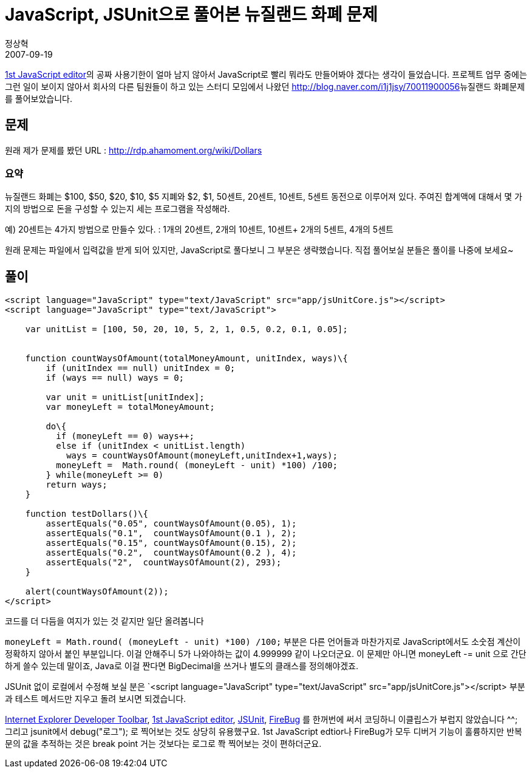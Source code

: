 = JavaScript, JSUnit으로 풀어본 뉴질랜드 화폐 문제
정상혁
2007-09-19
:jbake-type: post
:jbake-status: published
:jbake-tags: 코딩연습
:jabke-rootpath: /
:rootpath: /
:content.rootpath: /
:idprefix:

http://yaldex.com/JSFactory_Pro.htm[1st JavaScript editor]의 공짜 사용기한이 얼마 남지 않아서 JavaScript로 빨리 뭐라도 만들어봐야 겠다는 생각이 들었습니다. 프로젝트 업무 중에는 그런 일이 보이지 않아서 회사의 다른 팀원들이 하고 있는 스터디 모임에서 나왔던 http://blog.naver.com/i1j1jsy/70011900056[]뉴질랜드 화폐문제를 풀어보았습니다.

== 문제
원래 제가 문제를 봤던 URL : http://rdp.ahamoment.org/wiki/Dollars

=== 요약
뉴질랜드 화폐는 $100, $50, $20, $10, $5 지폐와   $2, $1, 50센트, 20센트, 10센트, 5센트  동전으로 이루어져 있다. 주여진 합계액에 대해서 몇 가지의 방법으로 돈을 구성할 수 있는지 세는 프로그램을 작성해라.

예) 20센트는 4가지 방법으로 만들수 있다. : 1개의 20센트, 2개의 10센트, 10센트+ 2개의 5센트, 4개의 5센트

원래 문제는 파일에서 입력값을 받게 되어 있지만, JavaScript로 풀다보니 그 부분은 생략했습니다. 직접 풀어보실 분들은 풀이를 나중에 보세요~

== 풀이

[source,javascript]
----
<script language="JavaScript" type="text/JavaScript" src="app/jsUnitCore.js"></script>
<script language="JavaScript" type="text/JavaScript">

    var unitList = [100, 50, 20, 10, 5, 2, 1, 0.5, 0.2, 0.1, 0.05];


    function countWaysOfAmount(totalMoneyAmount, unitIndex, ways)\{
        if (unitIndex == null) unitIndex = 0;
        if (ways == null) ways = 0;

        var unit = unitList[unitIndex];
        var moneyLeft = totalMoneyAmount;

        do\{
          if (moneyLeft == 0) ways++;
          else if (unitIndex < unitList.length)
            ways = countWaysOfAmount(moneyLeft,unitIndex+1,ways);
          moneyLeft =  Math.round( (moneyLeft - unit) *100) /100;
        } while(moneyLeft >= 0)
        return ways;
    }

    function testDollars()\{
        assertEquals("0.05", countWaysOfAmount(0.05), 1);
        assertEquals("0.1",  countWaysOfAmount(0.1 ), 2);
        assertEquals("0.15", countWaysOfAmount(0.15), 2);
        assertEquals("0.2",  countWaysOfAmount(0.2 ), 4);
        assertEquals("2",  countWaysOfAmount(2), 293);
    }

    alert(countWaysOfAmount(2));
</script>
----

코드를 더 다듬을 여지가 있는 것 같지만 일단 올려봅니다

`moneyLeft =  Math.round( (moneyLeft - unit) *100) /100;` 부분은 다른 언어들과 마찬가지로 JavaScript에서도 소숫점 계산이 정확하지 않아서 붙인 부분입니다. 이걸 안해주니 5가 나와야하는 값이 4.999999  같이 나오더군요. 이 문제만 아니면 moneyLeft -= unit 으로 간단하게 쓸수 있는데 말이죠,
Java로 이걸 짠다면 BigDecimal을 쓰거나 별도의 클래스를 정의해야겠죠.

JSUnit 없이 로컬에서 수정해 보실 분은 `<script language="JavaScript" type="text/JavaScript" src="app/jsUnitCore.js"></script> 부분과 테스트 메서드만 지우고 돌려 보시면 되겠습니다.

http://blog.naver.com/i1j1jsy/70011900056[ Internet Explorer Developer Toolbar], http://yaldex.com/JSFactory_Pro.htm[1st JavaScript editor], http://www.jsunit.net/[JSUnit], https://addons.mozilla.org/ko/firefox/addon/1843[FireBug] 를 한꺼번에 써서 코딩하니 이클립스가 부럽지 않았습니다 ^^; 그리고 jsunit에서 debug("로그"); 로 찍어보는 것도 상당히 유용했구요. 1st JavaScript edtior나 FireBug가 모두 디버거 기능이 훌륭하지만 반복문의 값을 추적하는 것은 break point 거는 것보다는 로그로 쫙 찍어보는 것이 편하더군요.


